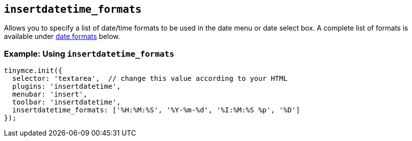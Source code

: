 [[insertdatetime_formats]]
== `+insertdatetime_formats+`

Allows you to specify a list of date/time formats to be used in the date menu or date select box. A complete list of formats is available under xref:insertdatetime.adoc#referencedatetimeformats[date formats] below.

=== Example: Using `+insertdatetime_formats+`

[source,js]
----
tinymce.init({
  selector: 'textarea',  // change this value according to your HTML
  plugins: 'insertdatetime',
  menubar: 'insert',
  toolbar: 'insertdatetime',
  insertdatetime_formats: ['%H:%M:%S', '%Y-%m-%d', '%I:%M:%S %p', '%D']
});
----
